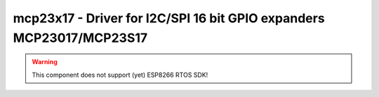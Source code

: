 mcp23x17 - Driver for I2C/SPI 16 bit GPIO expanders MCP23017/MCP23S17
=====================================================================

.. warning:: This component does not support (yet) ESP8266 RTOS SDK!

.. doxygengroup:: mcp23x17

